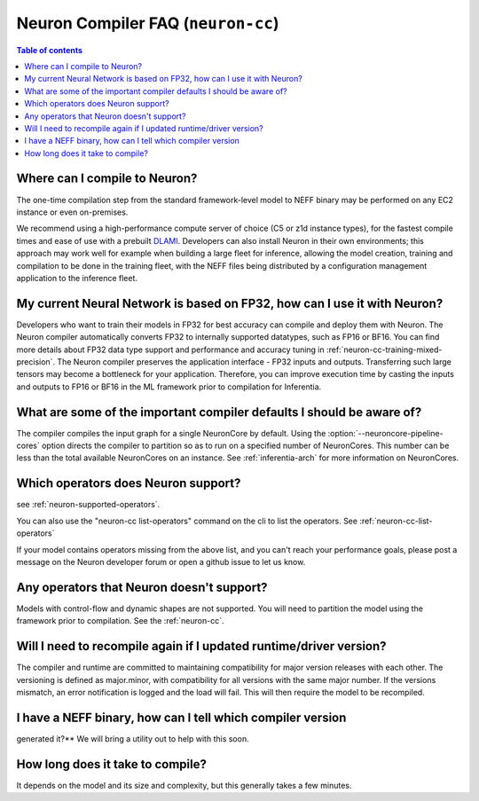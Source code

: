 .. _neuron_compiler_faq:

Neuron Compiler FAQ (``neuron-cc``)
===================================

.. contents:: Table of contents
   :local:
   :depth: 1

Where can I compile to Neuron?
---------------------------------

The one-time compilation step from the standard framework-level model to
NEFF binary may be performed on any EC2 instance or even
on-premises.

We recommend using a high-performance compute server of choice (C5 or
z1d instance types), for the fastest compile times and ease of use with
a prebuilt `DLAMI <https://aws.amazon.com/machine-learning/amis/>`__.
Developers can also install Neuron in their own environments; this
approach may work well for example when building a large fleet for
inference, allowing the model creation, training and compilation to be
done in the training fleet, with the NEFF files being distributed by a
configuration management application to the inference fleet.

My current Neural Network is based on FP32, how can I use it with Neuron?
-------------------------------------------------------------------------

Developers who want to train their models in FP32 for best accuracy can
compile and deploy them with Neuron. The Neuron compiler automatically converts
FP32 to internally supported datatypes, such as FP16 or BF16.
You can find more details about FP32 data type support
and performance and accuracy tuning
in :ref:`neuron-cc-training-mixed-precision`.
The Neuron compiler preserves the application interface - FP32 inputs and outputs.
Transferring such large tensors may become a bottleneck for your application.
Therefore, you can improve execution time by casting the inputs and outputs to
FP16 or BF16 in the ML framework prior to compilation for Inferentia.

What are some of the important compiler defaults I should be aware of?
-----------------------------------------------------------------------

The compiler compiles the input graph for a single NeuronCore by default. Using the :option:`--neuroncore-pipeline-cores` option directs the compiler to
partition so as to run on a specified number of NeuronCores. This number can
be less than the total available NeuronCores on an instance.
See :ref:`inferentia-arch` for more information on NeuronCores.

Which operators does Neuron support?
---------------------------------------

see :ref:`neuron-supported-operators`.

You can also use the "neuron-cc list-operators" command on the cli to list the
operators. See :ref:`neuron-cc-list-operators`

If your model contains operators missing from the above list, and you can't reach your performance goals, please
post a message on the Neuron developer forum or open a github issue to let us know.

Any operators that Neuron doesn't support?
---------------------------------------------

Models with control-flow and dynamic shapes are not supported. You will
need to partition the model using the framework prior to compilation.
See the :ref:`neuron-cc`.

Will I need to recompile again if I updated runtime/driver version?
----------------------------------------------------------------------

The compiler and runtime are committed to maintaining compatibility for
major version releases with each other. The versioning is defined as
major.minor, with compatibility for all versions with the same major
number. If the versions mismatch, an error notification is logged and
the load will fail. This will then require the model to be recompiled.

I have a NEFF binary, how can I tell which compiler version
-----------------------------------------------------------
generated it?** We will bring a utility out to help with this soon.

How long does it take to compile?
------------------------------------

It depends on the model and its size and complexity, but this generally
takes a few minutes.
